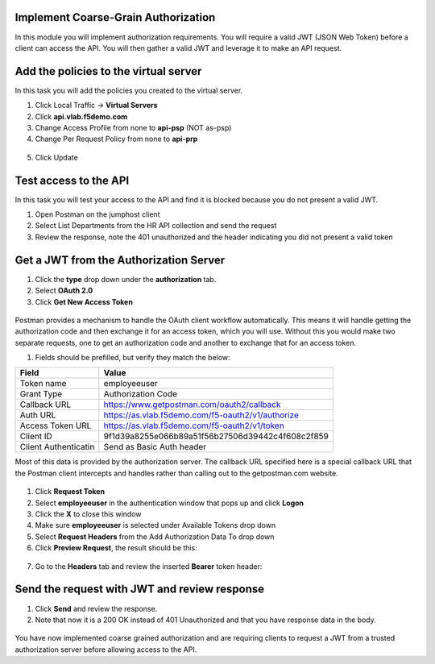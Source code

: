 Implement Coarse-Grain Authorization
------------------------------------

In this module you will implement authorization requirements. You will
require a valid JWT (JSON Web Token) before a client can access the API.
You will then gather a valid JWT and leverage it to make an API request.

Add the policies to the virtual server
--------------------------------------

In this task you will add the policies you created to the virtual
server.

1. Click Local Traffic -> **Virtual Servers**

2. Click **api.vlab.f5demo.com**

3. Change Access Profile from none to **api-psp** (NOT as-psp)

4. Change Per Request Policy from none to **api-prp**

 .. image:: /_static/image19.png

5. Click Update

Test access to the API
------------------------------

In this task you will test your access to the API and find it is blocked
because you do not present a valid JWT.

1. Open Postman on the jumphost client

2. Select List Departments from the HR API collection and send the
   request

3. Review the response, note the 401 unauthorized and the header
   indicating you did not present a valid token

 .. image:: /_static/image20.png

Get a JWT from the Authorization Server
---------------------------------------

1. Click the **type** drop down under the **authorization** tab.

2. Select **OAuth 2.0**

3. Click **Get New Access Token**

 .. image:: /_static/image21.png

Postman provides a mechanism to handle the OAuth client workflow
automatically. This means it will handle getting the authorization code
and then exchange it for an access token, which you will use. Without
this you would make two separate requests, one to get an authorization
code and another to exchange that for an access token.

1. Fields should be prefilled, but verify they match the below:

+------------------------+-----------------------------------------------------+
| Field                  | Value                                               |
+========================+=====================================================+
| Token name             | employeeuser                                        |
+------------------------+-----------------------------------------------------+
| Grant Type             | Authorization Code                                  |
+------------------------+-----------------------------------------------------+
| Callback URL           | https://www.getpostman.com/oauth2/callback          |
+------------------------+-----------------------------------------------------+
| Auth URL               | https://as.vlab.f5demo.com/f5-oauth2/v1/authorize   |
+------------------------+-----------------------------------------------------+
| Access Token URL       | https://as.vlab.f5demo.com/f5-oauth2/v1/token       |
+------------------------+-----------------------------------------------------+
| Client ID              | 9f1d39a8255e066b89a51f56b27506d39442c4f608c2f859    |
+------------------------+-----------------------------------------------------+
| Client Authenticatin   | Send as Basic Auth header                           |
+------------------------+-----------------------------------------------------+

Most of this data is provided by the authorization server. The callback
URL specified here is a special callback URL that the Postman client
intercepts and handles rather than calling out to the getpostman.com
website.

 .. image:: /_static/image22.png

1. Click **Request Token**

2. Select **employeeuser** in the authentication window that pops up and
   click **Logon**

3. Click the **X** to close this window

4. Make sure **employeeuser** is selected under Available Tokens drop
   down

5. Select **Request Headers** from the Add Authorization Data To drop
   down

6. Click **Preview Request**, the result should be this:

 .. image:: /_static/image23.png

7. Go to the **Headers** tab and review the inserted **Bearer** token
   header:

 .. image:: /_static/image24.png

Send the request with JWT and review response
---------------------------------------------

1. Click **Send** and review the response.

2. Note that now it is a 200 OK instead of 401 Unauthorized and that you
   have response data in the body.

 .. image:: /_static/image25.png

You have now implemented coarse grained authorization and are requiring
clients to request a JWT from a trusted authorization server before
allowing access to the API.

